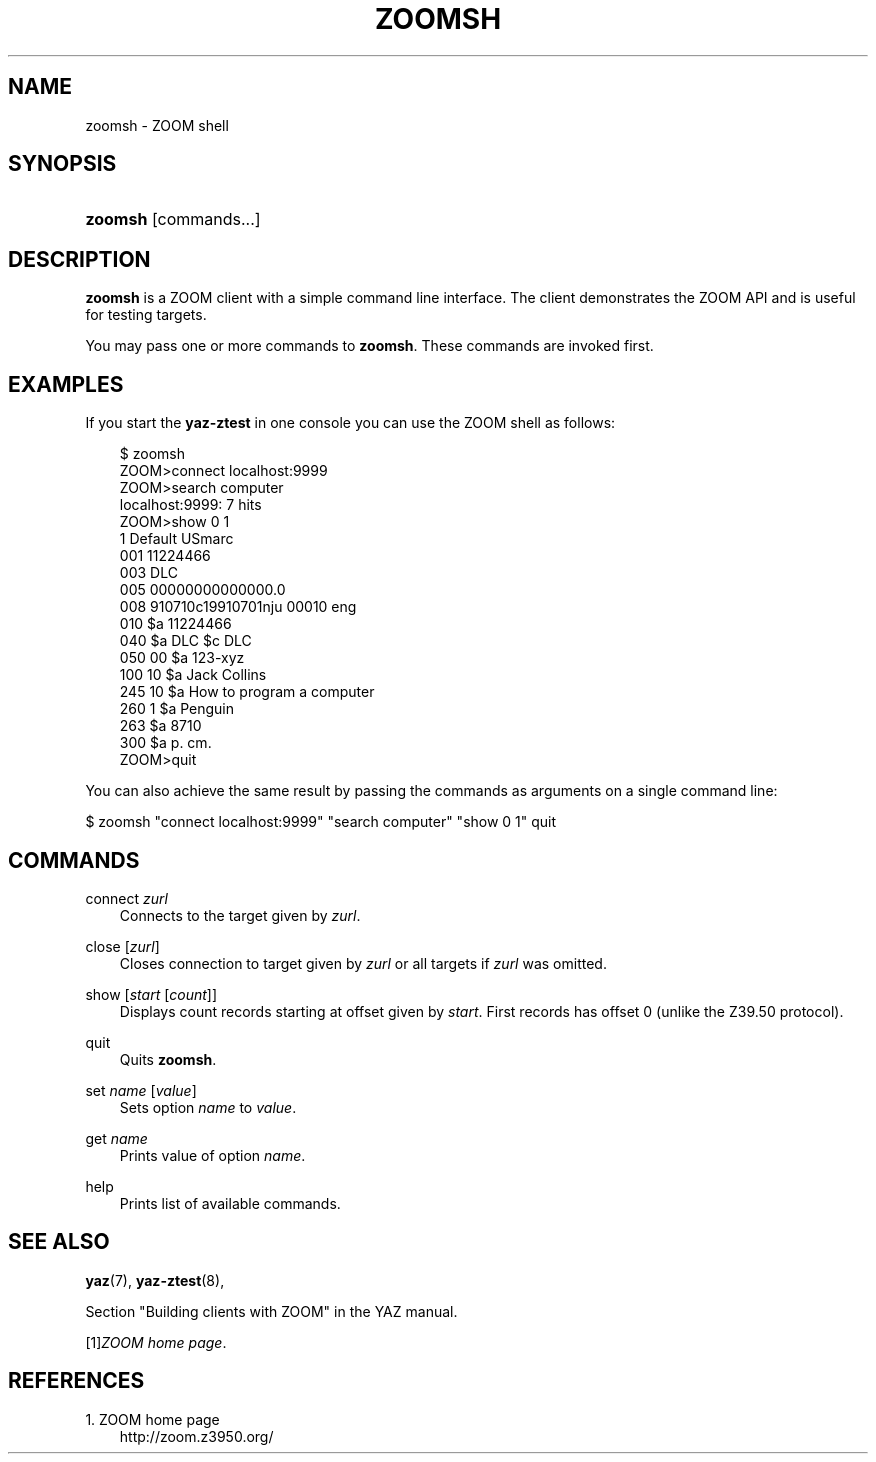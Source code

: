 .\"     Title: zoomsh
.\"    Author: 
.\" Generator: DocBook XSL Stylesheets v1.71.0 <http://docbook.sf.net/>
.\"      Date: 12/17/2006
.\"    Manual: 
.\"    Source: YAZ 2.1.42
.\"
.TH "ZOOMSH" "1" "12/17/2006" "YAZ 2.1.42" ""
.\" disable hyphenation
.nh
.\" disable justification (adjust text to left margin only)
.ad l
.SH "NAME"
zoomsh \- ZOOM shell
.SH "SYNOPSIS"
.HP 7
\fBzoomsh\fR [commands...]
.SH "DESCRIPTION"
.PP

\fBzoomsh\fR
is a ZOOM client with a simple command line interface. The client demonstrates the ZOOM API and is useful for testing targets.
.PP
You may pass one or more commands to
\fBzoomsh\fR. These commands are invoked first.
.SH "EXAMPLES"
.PP
If you start the
\fByaz\-ztest\fR
in one console you can use the ZOOM shell as follows:
.sp
.RS 3n
.nf
$ zoomsh
ZOOM>connect localhost:9999
ZOOM>search computer
localhost:9999: 7 hits
ZOOM>show 0 1
1 Default USmarc
001    11224466 
003 DLC
005 00000000000000.0
008 910710c19910701nju           00010 eng  
010    $a    11224466 
040    $a DLC $c DLC
050 00 $a 123\-xyz
100 10 $a Jack Collins
245 10 $a How to program a computer
260 1  $a Penguin
263    $a 8710
300    $a p. cm.
ZOOM>quit

    
.fi
.RE
.sp
.PP
You can also achieve the same result by passing the commands as arguments on a single command line:
.PP

$ zoomsh "connect localhost:9999" "search computer"
"show 0 1" quit
.SH "COMMANDS"
.PP
connect \fIzurl\fR
.RS 3n
Connects to the target given by
\fIzurl\fR.
.RE
.PP
close [\fIzurl\fR]
.RS 3n
Closes connection to target given by
\fIzurl\fR
or all targets if
\fIzurl\fR
was omitted.
.RE
.PP
show [\fIstart\fR [\fIcount\fR]]
.RS 3n
Displays
count
records starting at offset given by
\fIstart\fR. First records has offset 0 (unlike the Z39.50 protocol).
.RE
.PP
quit
.RS 3n
Quits
\fBzoomsh\fR.
.RE
.PP
set \fIname\fR [\fIvalue\fR]
.RS 3n
Sets option
\fIname\fR
to
\fIvalue\fR.
.RE
.PP
get \fIname\fR
.RS 3n
Prints value of option
\fIname\fR.
.RE
.PP
help
.RS 3n
Prints list of available commands.
.RE
.SH "SEE ALSO"
.PP

\fByaz\fR(7),
\fByaz\-ztest\fR(8),
.PP
Section "Building clients with ZOOM" in the YAZ manual.
.PP

[1]\&\fIZOOM home page\fR.
.SH "REFERENCES"
.TP 3
1.\ ZOOM home page
\%http://zoom.z3950.org/
